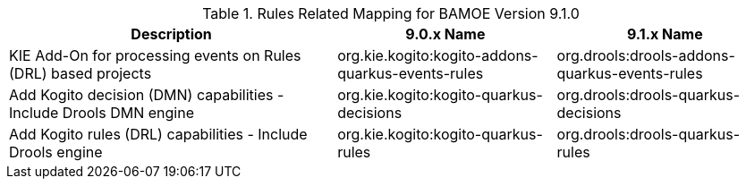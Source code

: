 .Rules Related Mapping for BAMOE Version 9.1.0
[cols="3,2,2"]
|===
| Description | 9.0.x Name | 9.1.x Name

| KIE Add-On for processing events on Rules (DRL) based projects   
| org.kie.kogito:kogito-addons-quarkus-events-rules
| org.drools:drools-addons-quarkus-events-rules

| Add Kogito decision (DMN) capabilities - Include Drools DMN engine   
| org.kie.kogito:kogito-quarkus-decisions
| org.drools:drools-quarkus-decisions

| Add Kogito rules (DRL) capabilities - Include Drools engine 
| org.kie.kogito:kogito-quarkus-rules
| org.drools:drools-quarkus-rules

|===

